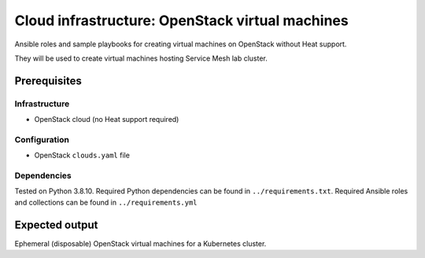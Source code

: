 ==================================================
 Cloud infrastructure: OpenStack virtual machines
==================================================

Ansible roles and sample playbooks for creating virtual machines on OpenStack without Heat support.

They will be used to create virtual machines hosting Service Mesh lab cluster.

Prerequisites
-------------

Infrastructure
~~~~~~~~~~~~~~

- OpenStack cloud (no Heat support required)

Configuration
~~~~~~~~~~~~~

- OpenStack ``clouds.yaml`` file

Dependencies
~~~~~~~~~~~~

Tested on Python 3.8.10. Required Python dependencies can be found in ``../requirements.txt``.
Required Ansible roles and collections can be found in ``../requirements.yml``

.. _openstacksdk: https://pypi.org/project/openstacksdk


Expected output
---------------

Ephemeral (disposable) OpenStack virtual machines for a Kubernetes cluster.
